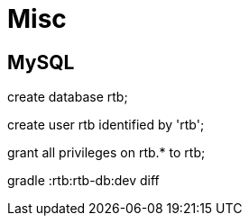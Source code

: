 = Misc =

== MySQL ==

create database rtb;

create user rtb identified by 'rtb';

grant all privileges on rtb.* to rtb;

gradle :rtb:rtb-db:dev diff